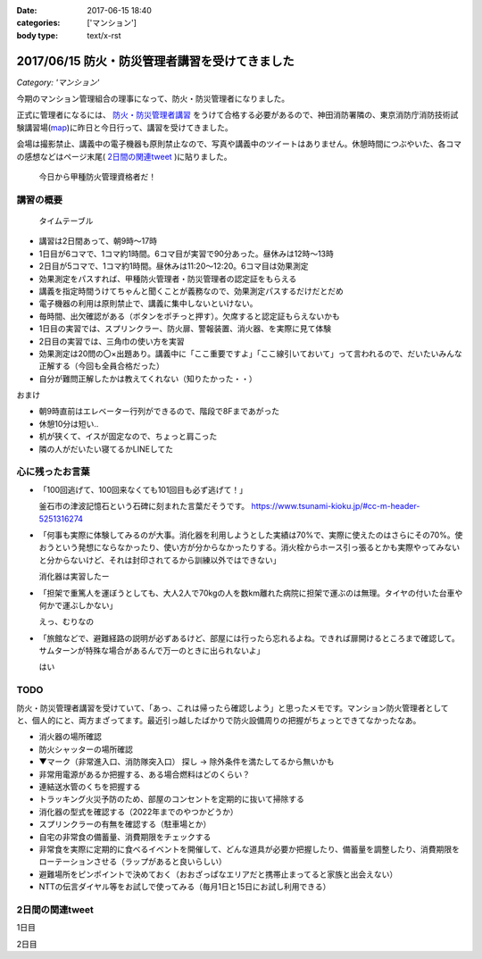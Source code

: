 :date: 2017-06-15 18:40
:categories: ['マンション']
:body type: text/x-rst

===============================================
2017/06/15 防火・防災管理者講習を受けてきました
===============================================

*Category: 'マンション'*


今期のマンション管理組合の理事になって、防火・防災管理者になりました。

正式に管理者になるには、 `防火・防災管理者講習`_ をうけて合格する必要があるので、神田消防署隣の、東京消防庁消防技術試験講習場(map_)に昨日と今日行って、講習を受けてきました。

会場は撮影禁止、講義中の電子機器も原則禁止なので、写真や講義中のツイートはありません。休憩時間につぶやいた、各コマの感想などはページ末尾( `2日間の関連tweet`_ )に貼りました。

.. figure:: certificate.*

   今日から甲種防火管理資格者だ！


.. _防火・防災管理者講習: http://www.tfd.metro.tokyo.jp/sk/kousyu.htm
.. _map: https://goo.gl/maps/EKHMc3kgWcn

講習の概要
===========

.. figure:: timetable.*

   タイムテーブル

* 講習は2日間あって、朝9時～17時

* 1日目が6コマで、1コマ約1時間。6コマ目が実習で90分あった。昼休みは12時～13時

* 2日目が5コマで、1コマ約1時間。昼休みは11:20～12:20。6コマ目は効果測定

* 効果測定をパスすれば、甲種防火管理者・防災管理者の認定証をもらえる

* 講義を指定時間うけてちゃんと聞くことが義務なので、効果測定パスするだけだとだめ

* 電子機器の利用は原則禁止で、講義に集中しないといけない。

* 毎時間、出欠確認がある（ボタンをポチっと押す）。欠席すると認定証もらえないかも

* 1日目の実習では、スプリンクラー、防火扉、警報装置、消火器、を実際に見て体験

* 2日目の実習では、三角巾の使い方を実習

* 効果測定は20問の〇×出題あり。講義中に「ここ重要ですよ」「ここ線引いておいて」って言われるので、だいたいみんな正解する（今回も全員合格だった）

* 自分が難問正解したかは教えてくれない（知りたかった・・）

おまけ

* 朝9時直前はエレベーター行列ができるので、階段で8Fまであがった

* 休憩10分は短い..

* 机が狭くて、イスが固定なので、ちょっと肩こった

* 隣の人がだいたい寝てるかLINEしてた

心に残ったお言葉
=================

* 「100回逃げて、100回来なくても101回目も必ず逃げて！」

  釜石市の津波記憶石という石碑に刻まれた言葉だそうです。
  https://www.tsunami-kioku.jp/#cc-m-header-5251316274

* 「何事も実際に体験してみるのが大事。消化器を利用しようとした実績は70%で、実際に使えたのはさらにその70%。使おうという発想にならなかったり、使い方が分からなかったりする。消火栓からホース引っ張るとかも実際やってみないと分からないけど、それは封印されてるから訓練以外ではできない」

  消化器は実習したー

* 「担架で重篤人を運ぼうとしても、大人2人で70kgの人を数km離れた病院に担架で運ぶのは無理。タイヤの付いた台車や何かで運ぶしかない」

  えっ、むりなの

* 「旅館などで、避難経路の説明が必ずあるけど、部屋には行ったら忘れるよね。できれば扉開けるところまで確認して。サムターンが特殊な場合があるんで万一のときに出られないよ」

  はい


TODO
=====

防火・防災管理者講習を受けていて、「あっ、これは帰ったら確認しよう」と思ったメモです。マンション防火管理者としてと、個人的にと、両方まざってます。最近引っ越したばかりで防火設備周りの把握がちょっとできてなかったなあ。


* 消火器の場所確認
* 防火シャッターの場所確認
* ▼マーク（非常進入口、消防隊突入口） 探し -> 除外条件を満たしてるから無いかも
* 非常用電源があるか把握する、ある場合燃料はどのくらい？
* 連結送水管のくちを把握する
* トラッキング火災予防のため、部屋のコンセントを定期的に抜いて掃除する
* 消化器の型式を確認する（2022年までのやつかどうか）
* スプリンクラーの有無を確認する（駐車場とか）
* 自宅の非常食の備蓄量、消費期限をチェックする
* 非常食を実際に定期的に食べるイベントを開催して、どんな道具が必要か把握したり、備蓄量を調整したり、消費期限をローテーションさせる（ラップがあると良いらしい）
* 避難場所をピンポイントで決めておく（おおざっぱなエリアだと携帯止まってると家族と出会えない）
* NTTの伝言ダイヤル等をお試しで使ってみる（毎月1日と15日にお試し利用できる）

2日間の関連tweet
====================

1日目

.. raw:: html

   <blockquote class="twitter-tweet" data-lang="ja"><p lang="ja" dir="ltr">今日明日、防火防災管理者講習を受講しにきました！会場広い...人多い...暑い...撮影NG... (@ 東京消防庁 消防技術試験講習場 in 千代田区, 東京都) <a href="https://t.co/6LgCRpXzh3">https://t.co/6LgCRpXzh3</a></p>&mdash; Takayuki Shimizukawa (@shimizukawa) <a href="https://twitter.com/shimizukawa/status/874776037229547520">2017年6月13日</a></blockquote>
   <script async src="//platform.twitter.com/widgets.js" charset="utf-8"></script>

   <blockquote class="twitter-tweet" data-lang="ja"><p lang="ja" dir="ltr">とりあえず40人くらい並んでたエレベーター待ち行列には並ばず、階段で8階まで上った。時間節約できて軽い運動で汗もかいて一石二鳥！（会場蒸し暑いのは誤算</p>&mdash; Takayuki Shimizukawa (@shimizukawa) <a href="https://twitter.com/shimizukawa/status/874776809312722945">2017年6月13日</a></blockquote>
   <script async src="//platform.twitter.com/widgets.js" charset="utf-8"></script>

   <blockquote class="twitter-tweet" data-lang="ja"><p lang="ja" dir="ltr">防火防災管理者講習、1コマ目「過去の災害事例と教訓」良い勉強になった。メモりまくり (@ 東京消防庁 消防技術試験講習場 in 千代田区, 東京都) <a href="https://t.co/Vwdtr017al">https://t.co/Vwdtr017al</a></p>&mdash; Takayuki Shimizukawa (@shimizukawa) <a href="https://twitter.com/shimizukawa/status/874794949711187968">2017年6月14日</a></blockquote>
   <script async src="//platform.twitter.com/widgets.js" charset="utf-8"></script>

   <blockquote class="twitter-tweet" data-lang="ja"><p lang="ja" dir="ltr">防火管理者講習2コマ目。法令たくさん出てきた。言葉が難しいし参照多くて読み解くのが大変、と思ったら解説併記されてて救われた (@ 東京消防庁 消防技術試験講習場 in 千代田区, 東京都) <a href="https://t.co/X5eANQkw2y">https://t.co/X5eANQkw2y</a></p>&mdash; Takayuki Shimizukawa (@shimizukawa) <a href="https://twitter.com/shimizukawa/status/874808193452564480">2017年6月14日</a></blockquote>
   <script async src="//platform.twitter.com/widgets.js" charset="utf-8"></script>


   <blockquote class="twitter-tweet" data-lang="ja"><p lang="ja" dir="ltr">防火防災管理者講習3コマ目おわり。管理とか権限とか法令とかでだいぶ苦しくなってきた。ここ試験にでるよ！地帯 (@ 東京消防庁 消防技術試験講習場 in 千代田区, 東京都) <a href="https://t.co/bZmWDf5R11">https://t.co/bZmWDf5R11</a></p>&mdash; Takayuki Shimizukawa (@shimizukawa) <a href="https://twitter.com/shimizukawa/status/874825609754660864">2017年6月14日</a></blockquote>
   <script async src="//platform.twitter.com/widgets.js" charset="utf-8"></script>

   <blockquote class="twitter-tweet" data-lang="ja"><p lang="ja" dir="ltr">ダイエット食です。カットステーキ180g 1200円（ライス付き断った） (@ 肉バル ダンテ東京) <a href="https://t.co/dY9AOMVbTv">https://t.co/dY9AOMVbTv</a> <a href="https://t.co/t06Eul7X5n">pic.twitter.com/t06Eul7X5n</a></p>&mdash; Takayuki Shimizukawa (@shimizukawa) <a href="https://twitter.com/shimizukawa/status/874831119086170112">2017年6月14日</a></blockquote>
   <script async src="//platform.twitter.com/widgets.js" charset="utf-8"></script>

   <blockquote class="twitter-tweet" data-lang="ja"><p lang="ja" dir="ltr">午後の部が始まる (@ 東京消防庁 消防技術試験講習場 in 千代田区, 東京都) <a href="https://t.co/Ztng4PdaMu">https://t.co/Ztng4PdaMu</a></p>&mdash; Takayuki Shimizukawa (@shimizukawa) <a href="https://twitter.com/shimizukawa/status/874837537407238149">2017年6月14日</a></blockquote>
   <script async src="//platform.twitter.com/widgets.js" charset="utf-8"></script>

   <blockquote class="twitter-tweet" data-lang="ja"><p lang="ja" dir="ltr">防火防災管理者講習4コマ目。火災防止について。トラッキング火災こわい。コンセント刺しっぱなし、心当たり有りすぎだ... (@ 東京消防庁 消防技術試験講習場 in 千代田区, 東京都) <a href="https://t.co/HD9FgyCaAq">https://t.co/HD9FgyCaAq</a></p>&mdash; Takayuki Shimizukawa (@shimizukawa) <a href="https://twitter.com/shimizukawa/status/874854928400953345">2017年6月14日</a></blockquote>
   <script async src="//platform.twitter.com/widgets.js" charset="utf-8"></script>

   <blockquote class="twitter-tweet" data-lang="ja"><p lang="ja" dir="ltr">防火防災管理者講習、面白いので、今のところ全く眠くならない（隣の人は2コマ目からだいたい寝てる</p>&mdash; Takayuki Shimizukawa (@shimizukawa) <a href="https://twitter.com/shimizukawa/status/874855296614756352">2017年6月14日</a></blockquote>
   <script async src="//platform.twitter.com/widgets.js" charset="utf-8"></script>

   <blockquote class="twitter-tweet" data-lang="ja"><p lang="ja" dir="ltr">防火防災管理者講習5コマ目。ここで講師の方が変わって、一気に眠い講義になった...。話し方、抑揚、要点、何の話かの明確さ、などちょっと違うだけで眠い (@ 東京消防庁 消防技術試験講習場 in 千代田区, 東京都) <a href="https://t.co/AwczldJaP9">https://t.co/AwczldJaP9</a></p>&mdash; Takayuki Shimizukawa (@shimizukawa) <a href="https://twitter.com/shimizukawa/status/874872876008132610">2017年6月14日</a></blockquote>
   <script async src="//platform.twitter.com/widgets.js" charset="utf-8"></script>

   <blockquote class="twitter-tweet" data-lang="ja"><p lang="ja" dir="ltr">防火防災管理者講習6コマ目、実習。体験型でとても分かりやすい。ただ、90分立ちっぱなしで疲れた (@ 東京消防庁 消防技術試験講習場 in 千代田区, 東京都) <a href="https://t.co/nd8tgZdHg6">https://t.co/nd8tgZdHg6</a></p>&mdash; Takayuki Shimizukawa (@shimizukawa) <a href="https://twitter.com/shimizukawa/status/874898504602320897">2017年6月14日</a></blockquote>
   <script async src="//platform.twitter.com/widgets.js" charset="utf-8"></script>

   <blockquote class="twitter-tweet" data-lang="ja"><p lang="ja" dir="ltr">今日の講義終了～。9時5時でみっちり講習とか疲れるし2日連続とかだいぶ疲れそう。帰って復習する気力とか出ないな。某Py研修等受けてる皆さん、すごい</p>&mdash; Takayuki Shimizukawa (@shimizukawa) <a href="https://twitter.com/shimizukawa/status/874899305580113920">2017年6月14日</a></blockquote>
   <script async src="//platform.twitter.com/widgets.js" charset="utf-8"></script>

   <blockquote class="twitter-tweet" data-lang="ja"><p lang="ja" dir="ltr">いつもと違う頭使ったらハラヘッタのでおやつ。 (@ ロイヤルホスト 秋葉原店 in 千代田区, 東京都) <a href="https://t.co/WfLKd8cEZC">https://t.co/WfLKd8cEZC</a> <a href="https://t.co/4Wrh9H5MuG">pic.twitter.com/4Wrh9H5MuG</a></p>&mdash; Takayuki Shimizukawa (@shimizukawa) <a href="https://twitter.com/shimizukawa/status/874908860481507328">2017年6月14日</a></blockquote>
   <script async src="//platform.twitter.com/widgets.js" charset="utf-8"></script>


2日目

.. raw:: html

   <blockquote class="twitter-tweet" data-lang="ja"><p lang="ja" dir="ltr">東西線木場駅-&gt;茅場町の朝の乗車率、昨日200%を実体験したと思ったけど、今日の方が200%だった。<br>この調子で行くと明日はもっと200%</p>&mdash; Takayuki Shimizukawa (@shimizukawa) <a href="https://twitter.com/shimizukawa/status/875128752832892929">2017年6月14日</a></blockquote>
   <script async src="//platform.twitter.com/widgets.js" charset="utf-8"></script>

   <blockquote class="twitter-tweet" data-lang="ja"><p lang="ja" dir="ltr">オフピーク通勤しましょう、は公的機関が率先して欲しい。取りあえず防火防災管理者講習が朝9時からなので東西線200%に乗らざるを得ない</p>&mdash; Takayuki Shimizukawa (@shimizukawa) <a href="https://twitter.com/shimizukawa/status/875129496000643072">2017年6月14日</a></blockquote>
   <script async src="//platform.twitter.com/widgets.js" charset="utf-8"></script>

   <blockquote class="twitter-tweet" data-lang="ja"><p lang="ja" dir="ltr">来るべき眠気対策にアフリカキタム！ (@ Starbucks Coffee アトレ秋葉原1店 - <a href="https://twitter.com/Starbucks_J">@starbucks_j</a> in 千代田区, 東京都) <a href="https://t.co/usKyNtuOcL">https://t.co/usKyNtuOcL</a></p>&mdash; Takayuki Shimizukawa (@shimizukawa) <a href="https://twitter.com/shimizukawa/status/875133669165461505">2017年6月14日</a></blockquote>
   <script async src="//platform.twitter.com/widgets.js" charset="utf-8"></script>

   <blockquote class="twitter-tweet" data-lang="ja"><p lang="ja" dir="ltr">防火防災管理者講習2日目にチェックイン！エレベーター行列出来る前に着いた (@ 東京消防庁 消防技術試験講習場 in 千代田区, 東京都) <a href="https://t.co/snW2ZFj6Co">https://t.co/snW2ZFj6Co</a></p>&mdash; Takayuki Shimizukawa (@shimizukawa) <a href="https://twitter.com/shimizukawa/status/875136146602328064">2017年6月14日</a></blockquote>
   <script async src="//platform.twitter.com/widgets.js" charset="utf-8"></script>

   <blockquote class="twitter-tweet" data-lang="ja"><p lang="ja" dir="ltr">防火防災管理者講習、二日目の1,2コマ目終了11:20。昼休みは12:20まで（早すぎ～）。隣の人は相変わらずよく寝ている (@ 東京消防庁 消防技術試験講習場 in 千代田区, 東京都) <a href="https://t.co/m7brzWSHwL">https://t.co/m7brzWSHwL</a></p>&mdash; Takayuki Shimizukawa (@shimizukawa) <a href="https://twitter.com/shimizukawa/status/875183242286161920">2017年6月15日</a></blockquote>
   <script async src="//platform.twitter.com/widgets.js" charset="utf-8"></script>

   <blockquote class="twitter-tweet" data-lang="ja"><p lang="ja" dir="ltr">ダイエット食です。ブラウンバターソース、なくても十分美味しい肉汁たっぷりな黒毛和牛黒豚の合い挽きハンバーグ（と別皿サラダ） (@ ロイヤルホスト 秋葉原店 in 千代田区, 東京都) <a href="https://t.co/TpYwGfZ8E3">https://t.co/TpYwGfZ8E3</a> <a href="https://t.co/avT2F1WGiT">pic.twitter.com/avT2F1WGiT</a></p>&mdash; Takayuki Shimizukawa (@shimizukawa) <a href="https://twitter.com/shimizukawa/status/875183976117411843">2017年6月15日</a></blockquote>
   <script async src="//platform.twitter.com/widgets.js" charset="utf-8"></script>

   <blockquote class="twitter-tweet" data-lang="ja"><p lang="ja" dir="ltr">防火防災管理者講習、3コマ目。午後一の講習はどうしても眠くなっちゃうな。三角巾の実習で眠気さめた、手を動かすの重要 (@ 東京消防庁 消防技術試験講習場 in 千代田区, 東京都) <a href="https://t.co/ZQ4xufxOk4">https://t.co/ZQ4xufxOk4</a></p>&mdash; Takayuki Shimizukawa (@shimizukawa) <a href="https://twitter.com/shimizukawa/status/875207371051499521">2017年6月15日</a></blockquote>
   <script async src="//platform.twitter.com/widgets.js" charset="utf-8"></script>

   <blockquote class="twitter-tweet" data-lang="ja"><p lang="ja" dir="ltr">防火防災管理者講習4コマ目。講師代わって淡々とした話し方で眠くなるかと思ったけど不思議と眠くならなかった。無駄がない感じが良いのかな (@ 東京消防庁 消防技術試験講習場 in 千代田区, 東京都) <a href="https://t.co/CLiOUHg0ix">https://t.co/CLiOUHg0ix</a></p>&mdash; Takayuki Shimizukawa (@shimizukawa) <a href="https://twitter.com/shimizukawa/status/875232282398924800">2017年6月15日</a></blockquote>
   <script async src="//platform.twitter.com/widgets.js" charset="utf-8"></script>

   <blockquote class="twitter-tweet" data-lang="ja"><p lang="ja" dir="ltr">防火防災管理者講習、終わったー！今日から甲種防火管理資格者だ (@ 東京消防庁 消防技術試験講習場 in 千代田区, 東京都) <a href="https://t.co/ORlJwApqi6">https://t.co/ORlJwApqi6</a></p>&mdash; Takayuki Shimizukawa (@shimizukawa) <a href="https://twitter.com/shimizukawa/status/875256033484132352">2017年6月15日</a></blockquote>
   <script async src="//platform.twitter.com/widgets.js" charset="utf-8"></script>


